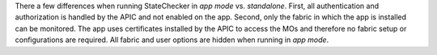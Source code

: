 
There a few differences when running StateChecker in `app mode` vs. `standalone`.  First, all 
authentication and authorization is handled by the APIC and not enabled on the app.  Second, only 
the fabric in which the app is installed can be monitored. The app uses certificates installed by 
the APIC to access the MOs and therefore no fabric setup or configurations are required. All fabric 
and user options are hidden when running in `app mode`.

